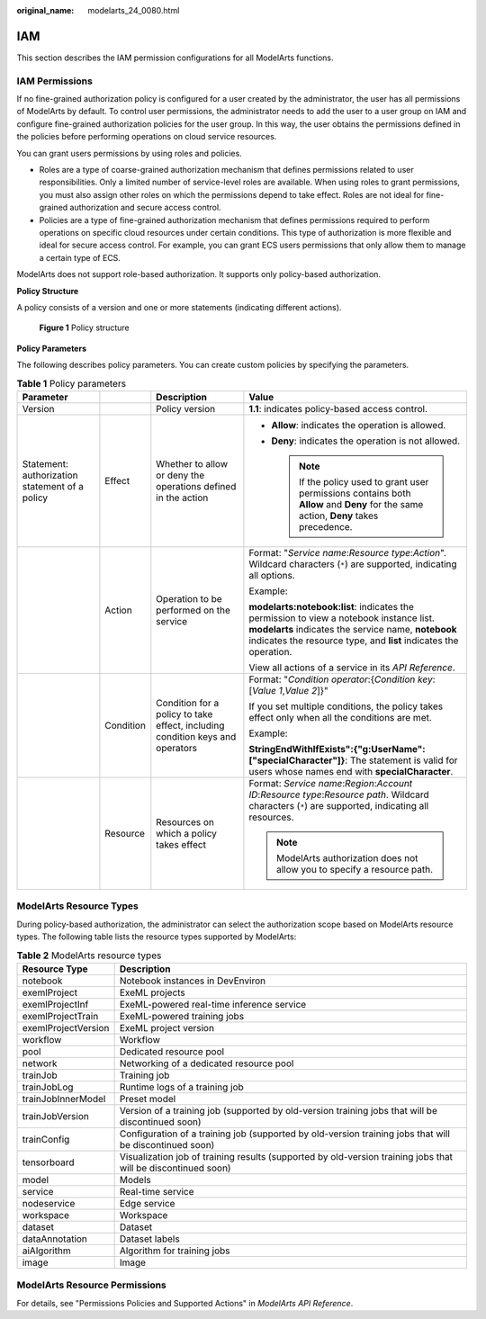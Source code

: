 :original_name: modelarts_24_0080.html

.. _modelarts_24_0080:

IAM
===

This section describes the IAM permission configurations for all ModelArts functions.

IAM Permissions
---------------

If no fine-grained authorization policy is configured for a user created by the administrator, the user has all permissions of ModelArts by default. To control user permissions, the administrator needs to add the user to a user group on IAM and configure fine-grained authorization policies for the user group. In this way, the user obtains the permissions defined in the policies before performing operations on cloud service resources.

You can grant users permissions by using roles and policies.

-  Roles are a type of coarse-grained authorization mechanism that defines permissions related to user responsibilities. Only a limited number of service-level roles are available. When using roles to grant permissions, you must also assign other roles on which the permissions depend to take effect. Roles are not ideal for fine-grained authorization and secure access control.
-  Policies are a type of fine-grained authorization mechanism that defines permissions required to perform operations on specific cloud resources under certain conditions. This type of authorization is more flexible and ideal for secure access control. For example, you can grant ECS users permissions that only allow them to manage a certain type of ECS.

ModelArts does not support role-based authorization. It supports only policy-based authorization.

**Policy Structure**

A policy consists of a version and one or more statements (indicating different actions).


.. figure:: /_static/images/en-us_image_0000001909849928.png
   :alt: **Figure 1** Policy structure

   **Figure 1** Policy structure

**Policy Parameters**

The following describes policy parameters. You can create custom policies by specifying the parameters.

.. table:: **Table 1** Policy parameters

   +------------------------------------------------+-----------------+-------------------------------------------------------------------------------+-------------------------------------------------------------------------------------------------------------------------------------------------------------------------------------------------------------------+
   | Parameter                                      |                 | Description                                                                   | Value                                                                                                                                                                                                             |
   +================================================+=================+===============================================================================+===================================================================================================================================================================================================================+
   | Version                                        |                 | Policy version                                                                | **1.1**: indicates policy-based access control.                                                                                                                                                                   |
   +------------------------------------------------+-----------------+-------------------------------------------------------------------------------+-------------------------------------------------------------------------------------------------------------------------------------------------------------------------------------------------------------------+
   | Statement: authorization statement of a policy | Effect          | Whether to allow or deny the operations defined in the action                 | -  **Allow**: indicates the operation is allowed.                                                                                                                                                                 |
   |                                                |                 |                                                                               | -  **Deny**: indicates the operation is not allowed.                                                                                                                                                              |
   |                                                |                 |                                                                               |                                                                                                                                                                                                                   |
   |                                                |                 |                                                                               |    .. note::                                                                                                                                                                                                      |
   |                                                |                 |                                                                               |                                                                                                                                                                                                                   |
   |                                                |                 |                                                                               |       If the policy used to grant user permissions contains both **Allow** and **Deny** for the same action, **Deny** takes precedence.                                                                           |
   +------------------------------------------------+-----------------+-------------------------------------------------------------------------------+-------------------------------------------------------------------------------------------------------------------------------------------------------------------------------------------------------------------+
   |                                                | Action          | Operation to be performed on the service                                      | Format: "*Service name*:*Resource type*:*Action*". Wildcard characters (``*``) are supported, indicating all options.                                                                                             |
   |                                                |                 |                                                                               |                                                                                                                                                                                                                   |
   |                                                |                 |                                                                               | Example:                                                                                                                                                                                                          |
   |                                                |                 |                                                                               |                                                                                                                                                                                                                   |
   |                                                |                 |                                                                               | **modelarts:notebook:list**: indicates the permission to view a notebook instance list. **modelarts** indicates the service name, **notebook** indicates the resource type, and **list** indicates the operation. |
   |                                                |                 |                                                                               |                                                                                                                                                                                                                   |
   |                                                |                 |                                                                               | View all actions of a service in its *API Reference*.                                                                                                                                                             |
   +------------------------------------------------+-----------------+-------------------------------------------------------------------------------+-------------------------------------------------------------------------------------------------------------------------------------------------------------------------------------------------------------------+
   |                                                | Condition       | Condition for a policy to take effect, including condition keys and operators | Format: "*Condition operator*:{*Condition key*:[*Value 1*,\ *Value 2*]}"                                                                                                                                          |
   |                                                |                 |                                                                               |                                                                                                                                                                                                                   |
   |                                                |                 |                                                                               | If you set multiple conditions, the policy takes effect only when all the conditions are met.                                                                                                                     |
   |                                                |                 |                                                                               |                                                                                                                                                                                                                   |
   |                                                |                 |                                                                               | Example:                                                                                                                                                                                                          |
   |                                                |                 |                                                                               |                                                                                                                                                                                                                   |
   |                                                |                 |                                                                               | **StringEndWithIfExists":{"g:UserName":["specialCharacter"]}**: The statement is valid for users whose names end with **specialCharacter**.                                                                       |
   +------------------------------------------------+-----------------+-------------------------------------------------------------------------------+-------------------------------------------------------------------------------------------------------------------------------------------------------------------------------------------------------------------+
   |                                                | Resource        | Resources on which a policy takes effect                                      | Format: *Service name*:*Region*:*Account ID*:*Resource type*:*Resource path*. Wildcard characters (``*``) are supported, indicating all resources.                                                                |
   |                                                |                 |                                                                               |                                                                                                                                                                                                                   |
   |                                                |                 |                                                                               | .. note::                                                                                                                                                                                                         |
   |                                                |                 |                                                                               |                                                                                                                                                                                                                   |
   |                                                |                 |                                                                               |    ModelArts authorization does not allow you to specify a resource path.                                                                                                                                         |
   +------------------------------------------------+-----------------+-------------------------------------------------------------------------------+-------------------------------------------------------------------------------------------------------------------------------------------------------------------------------------------------------------------+

ModelArts Resource Types
------------------------

During policy-based authorization, the administrator can select the authorization scope based on ModelArts resource types. The following table lists the resource types supported by ModelArts:

.. table:: **Table 2** ModelArts resource types

   +---------------------+---------------------------------------------------------------------------------------------------------------+
   | Resource Type       | Description                                                                                                   |
   +=====================+===============================================================================================================+
   | notebook            | Notebook instances in DevEnviron                                                                              |
   +---------------------+---------------------------------------------------------------------------------------------------------------+
   | exemlProject        | ExeML projects                                                                                                |
   +---------------------+---------------------------------------------------------------------------------------------------------------+
   | exemlProjectInf     | ExeML-powered real-time inference service                                                                     |
   +---------------------+---------------------------------------------------------------------------------------------------------------+
   | exemlProjectTrain   | ExeML-powered training jobs                                                                                   |
   +---------------------+---------------------------------------------------------------------------------------------------------------+
   | exemlProjectVersion | ExeML project version                                                                                         |
   +---------------------+---------------------------------------------------------------------------------------------------------------+
   | workflow            | Workflow                                                                                                      |
   +---------------------+---------------------------------------------------------------------------------------------------------------+
   | pool                | Dedicated resource pool                                                                                       |
   +---------------------+---------------------------------------------------------------------------------------------------------------+
   | network             | Networking of a dedicated resource pool                                                                       |
   +---------------------+---------------------------------------------------------------------------------------------------------------+
   | trainJob            | Training job                                                                                                  |
   +---------------------+---------------------------------------------------------------------------------------------------------------+
   | trainJobLog         | Runtime logs of a training job                                                                                |
   +---------------------+---------------------------------------------------------------------------------------------------------------+
   | trainJobInnerModel  | Preset model                                                                                                  |
   +---------------------+---------------------------------------------------------------------------------------------------------------+
   | trainJobVersion     | Version of a training job (supported by old-version training jobs that will be discontinued soon)             |
   +---------------------+---------------------------------------------------------------------------------------------------------------+
   | trainConfig         | Configuration of a training job (supported by old-version training jobs that will be discontinued soon)       |
   +---------------------+---------------------------------------------------------------------------------------------------------------+
   | tensorboard         | Visualization job of training results (supported by old-version training jobs that will be discontinued soon) |
   +---------------------+---------------------------------------------------------------------------------------------------------------+
   | model               | Models                                                                                                        |
   +---------------------+---------------------------------------------------------------------------------------------------------------+
   | service             | Real-time service                                                                                             |
   +---------------------+---------------------------------------------------------------------------------------------------------------+
   | nodeservice         | Edge service                                                                                                  |
   +---------------------+---------------------------------------------------------------------------------------------------------------+
   | workspace           | Workspace                                                                                                     |
   +---------------------+---------------------------------------------------------------------------------------------------------------+
   | dataset             | Dataset                                                                                                       |
   +---------------------+---------------------------------------------------------------------------------------------------------------+
   | dataAnnotation      | Dataset labels                                                                                                |
   +---------------------+---------------------------------------------------------------------------------------------------------------+
   | aiAlgorithm         | Algorithm for training jobs                                                                                   |
   +---------------------+---------------------------------------------------------------------------------------------------------------+
   | image               | Image                                                                                                         |
   +---------------------+---------------------------------------------------------------------------------------------------------------+

ModelArts Resource Permissions
------------------------------

For details, see "Permissions Policies and Supported Actions" in *ModelArts API Reference*.
